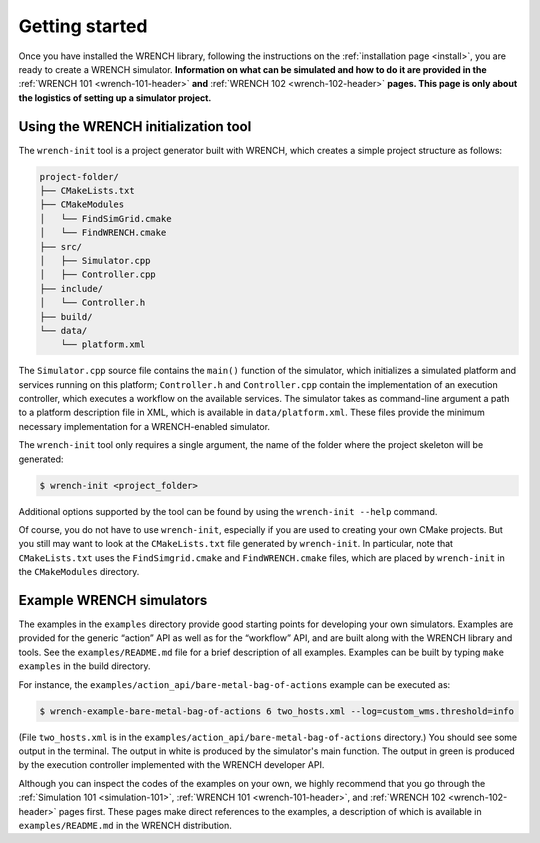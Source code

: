.. _getting-started:

Getting started
***************

Once you have installed the WRENCH library, following the instructions
on the :ref:`installation page <install>`, you are ready to create a
WRENCH simulator. **Information on what can be simulated and how to do
it are provided in the** :ref:`WRENCH 101 <wrench-101-header>` **and** 
:ref:`WRENCH 102 <wrench-102-header>` **pages. This page is only about the
logistics of setting up a simulator project.**

.. _getting-started-wrench-init:

Using the WRENCH initialization tool
====================================

The ``wrench-init`` tool is a project generator built with WRENCH, which
creates a simple project structure as follows:

.. code:: sh

   project-folder/
   ├── CMakeLists.txt
   ├── CMakeModules
   │   └── FindSimGrid.cmake
   │   └── FindWRENCH.cmake
   ├── src/
   │   ├── Simulator.cpp
   │   ├── Controller.cpp
   ├── include/
   │   └── Controller.h 
   ├── build/
   └── data/
       └── platform.xml

The ``Simulator.cpp`` source file contains the ``main()`` function of
the simulator, which initializes a simulated platform and services
running on this platform; ``Controller.h`` and ``Controller.cpp``
contain the implementation of an execution controller, which executes a
workflow on the available services. The simulator takes as command-line
argument a path to a platform description file in XML, which is
available in ``data/platform.xml``. These files provide the minimum
necessary implementation for a WRENCH-enabled simulator.

The ``wrench-init`` tool only requires a single argument, the name of
the folder where the project skeleton will be generated:

.. code:: sh

   $ wrench-init <project_folder>

Additional options supported by the tool can be found by using the
``wrench-init --help`` command.

Of course, you do not have to use ``wrench-init``, especially if you are
used to creating your own CMake projects. But you still may want to look
at the ``CMakeLists.txt`` file generated by ``wrench-init``. In
particular, note that ``CMakeLists.txt`` uses the ``FindSimgrid.cmake``
and ``FindWRENCH.cmake`` files, which are placed by ``wrench-init`` in
the ``CMakeModules`` directory.

.. _getting-started-example:

Example WRENCH simulators
=========================

The examples in the ``examples`` directory provide good starting points
for developing your own simulators. Examples are provided for the
generic “action” API as well as for the “workflow” API, and are built
along with the WRENCH library and tools. See the ``examples/README.md``
file for a brief description of all examples. Examples can be built by
typing ``make examples`` in the build directory.

For instance, the
``examples/action_api/bare-metal-bag-of-actions`` example
can be executed as:

.. code:: sh

   $ wrench-example-bare-metal-bag-of-actions 6 two_hosts.xml --log=custom_wms.threshold=info

(File ``two_hosts.xml`` is in the
``examples/action_api/bare-metal-bag-of-actions``
directory.) You should see some output in the terminal. The output in
white is produced by the simulator's main function. The output in green
is produced by the execution controller implemented with the WRENCH
developer API.

Although you can inspect the codes of the examples on your own, we
highly recommend that you go through the :ref:`Simulation
101 <simulation-101>`, :ref:`WRENCH 101 <wrench-101-header>`, and
:ref:`WRENCH 102 <wrench-102-header>` pages first. These pages make direct
references to the examples, a description of which is available in
``examples/README.md`` in the WRENCH distribution.
